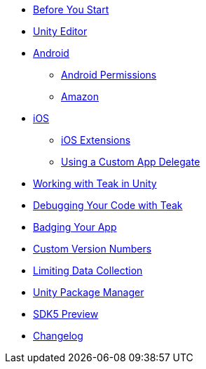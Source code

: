 * xref:page$before-you-start.adoc[Before You Start]
* xref:page$unity-editor.adoc[Unity Editor]
* xref:page$android.adoc[Android]
** xref:page$android-permissions.adoc[Android Permissions]
** xref:page$amazon.adoc[Amazon]
* xref:page$ios.adoc[iOS]
** xref:page$ios-extensions.adoc[iOS Extensions]
** xref:page$custom-app-delegate.adoc[Using a Custom App Delegate]
* xref:page$working-with-unity.adoc[Working with Teak in Unity]
* xref:page$debugging.adoc[Debugging Your Code with Teak]
* xref:page$badging.adoc[Badging Your App]
* xref:page$custom-versions.adoc[Custom Version Numbers]
* xref:page$data-collection.adoc[Limiting Data Collection]
* xref:page$upm.adoc[Unity Package Manager]
* xref:page$sdk5.adoc[SDK5 Preview]
* xref:changelog:page$changelog.adoc[Changelog]
